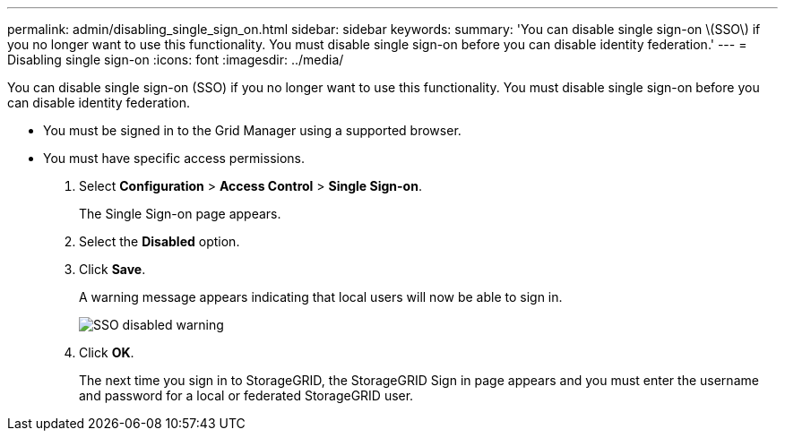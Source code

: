 ---
permalink: admin/disabling_single_sign_on.html
sidebar: sidebar
keywords: 
summary: 'You can disable single sign-on \(SSO\) if you no longer want to use this functionality. You must disable single sign-on before you can disable identity federation.'
---
= Disabling single sign-on
:icons: font
:imagesdir: ../media/

[.lead]
You can disable single sign-on (SSO) if you no longer want to use this functionality. You must disable single sign-on before you can disable identity federation.

* You must be signed in to the Grid Manager using a supported browser.
* You must have specific access permissions.

. Select *Configuration* > *Access Control* > *Single Sign-on*.
+
The Single Sign-on page appears.

. Select the *Disabled* option.
. Click *Save*.
+
A warning message appears indicating that local users will now be able to sign in.
+
image::../media/sso_status_disabled_warning.gif[SSO disabled warning]

. Click *OK*.
+
The next time you sign in to StorageGRID, the StorageGRID Sign in page appears and you must enter the username and password for a local or federated StorageGRID user.
